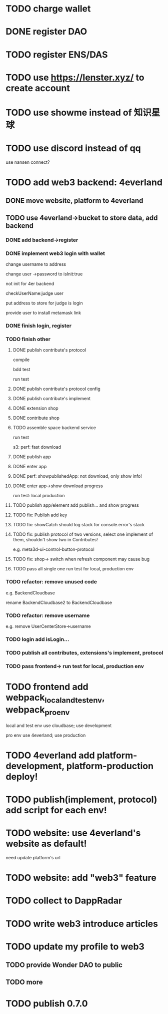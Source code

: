 * TODO charge wallet



* DONE register DAO


* TODO register ENS/DAS



* TODO use https://lenster.xyz/ to create account


* TODO use showme instead of 知识星球


* TODO use discord instead of qq

use nansen connect?



* TODO add web3 backend: 4everland

** DONE move website, platform to 4everland


** TODO use 4everland->bucket to store data, add backend

# pass demo

*** DONE add backend->register

# compile

# run test

# bdd test

*** DONE implement web3 login with wallet

change username to address

# remove user collection

# change user ->password to loginTime
# change user ->password to isLogin:bool
change user ->password to isInit:true

not init for 4er backend


checkUserName:judge user


put address to store for judge is login




provide user to install metamask link


# pass compile

# bdd test

# run test



*** DONE finish login, register

*** TODO finish other

**** DONE publish contribute's protocol

compile

bdd test

run test


**** DONE publish contribute's protocol config


**** DONE publish contribute's implement

# compile

# bdd test

# run test:
# log

# isContain not work

# getShopImplementAccountData->return


# **** TODO publish other



**** DONE extension shop

# TODO fix:


# BUffer

# publish 


**** DONE contribute shop


**** TODO assemble space backend service

# PublishAppService


# compile

# bdd test

run test

s3:
perf: fast download



**** DONE publish app

**** DONE enter app

**** DONE perf: showpublishedApp: not download, only show info!

**** DONE enter app->show download progress

run test:
local
production

**** TODO publish app/element add publish... and show progress

**** TODO fix: Publish add key


**** TODO fix: showCatch should log stack for console.error's stack

**** TODO fix: publish protocol of two versions, select one implement of them, shouldn't show two in Contributes!

e.g. meta3d-ui-control-button-protocol


**** TODO fix: shop-> switch when refresh component may cause bug



**** TODO pass all single one run test for local, production env


*** TODO refactor: remove unused code

e.g. BackendCloudbase

rename BackendCloudbase2 to BackendCloudbase


*** TODO refactor: remove username

e.g. remove UserCenterStore->username


*** TODO login add isLogin...


*** TODO publish all contributes, extensions's implement, protocol


*** TODO pass frontend-> run test for local, production env



* TODO frontend add webpack_local_and_test_env, webpack_pro_env

local and test env use cloudbase;
use development


pro env use 4everland;
use production

* TODO 4everland add platform-development, platform-production deploy!


* TODO publish(implement, protocol) add script for each env!


* TODO website: use 4everland's website as default!

need update platform's url


* TODO website: add "web3" feature



* TODO collect to DappRadar


* TODO write web3 introduce articles



* TODO update my profile to web3

** TODO provide Wonder DAO to public

** TODO more




* TODO publish 0.7.0

